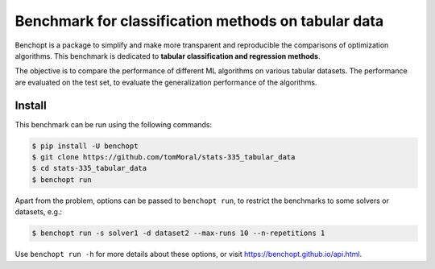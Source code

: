 Benchmark for classification methods on tabular data
====================================================
|Build Status| |Python 3.8+|


Benchopt is a package to simplify and make more transparent and
reproducible the comparisons of optimization algorithms.
This benchmark is dedicated to **tabular classification and regression methods**.

The objective is to compare the performance of different ML algorithms on
various tabular datasets. The performance are evaluated on the test set,
to evaluate the generalization performance of the algorithms.

Install
--------

This benchmark can be run using the following commands:

.. code-block::

   $ pip install -U benchopt
   $ git clone https://github.com/tomMoral/stats-335_tabular_data
   $ cd stats-335_tabular_data
   $ benchopt run

Apart from the problem, options can be passed to ``benchopt run``, to restrict the benchmarks to some solvers or datasets, e.g.:

.. code-block::

	$ benchopt run -s solver1 -d dataset2 --max-runs 10 --n-repetitions 1


Use ``benchopt run -h`` for more details about these options, or visit https://benchopt.github.io/api.html.

.. |Build Status| image:: https://github.com/tomMoral/stats-335_tabular_data/workflows/Tests/badge.svg
   :target: https://github.com/tomMoral/stats-335_tabular_data/actions
.. |Python 3.8+| image:: https://img.shields.io/badge/python-3.8%2B-blue
   :target: https://www.python.org/downloads/release/python-380/
